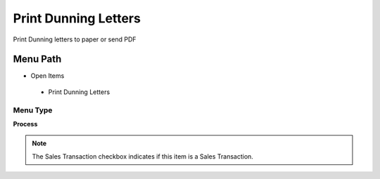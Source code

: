 
.. _functional-guide/menu/printdunningletters:

=====================
Print Dunning Letters
=====================

Print Dunning letters to paper or send PDF

Menu Path
=========


* Open Items

 * Print Dunning Letters

Menu Type
---------
\ **Process**\ 

.. note::
    The Sales Transaction checkbox indicates if this item is a Sales Transaction.


.. seealso::
    :ref:`functional-guideprocess-c_dunningprint`
